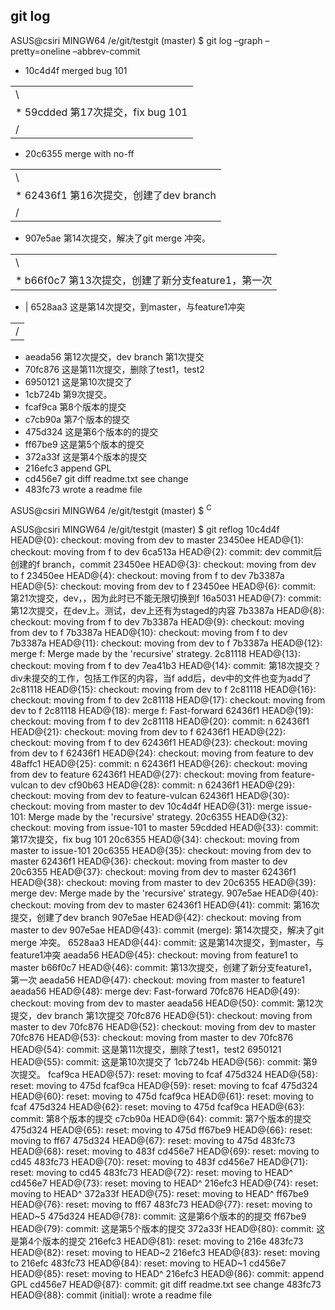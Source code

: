** git log
    ASUS@csiri MINGW64 /e/git/testgit (master)
    $ git log --graph --pretty=oneline --abbrev-commit
    *   10c4d4f merged bug 101
    |\
    | * 59cdded 第17次提交，fix bug 101
    |/
    *   20c6355 merge with no-ff
    |\
    | * 62436f1 第16次提交，创建了dev branch
    |/
    *   907e5ae 第14次提交，解决了git merge 冲突。
    |\
    | * b66f0c7 第13次提交，创建了新分支feature1，第一次
    * | 6528aa3 这是第14次提交，到master，与feature1冲突
    |/
    * aeada56 第12次提交，dev branch 第1次提交
    * 70fc876 这是第11次提交，删除了test1，test2
    * 6950121 这是第10次提交了
    * 1cb724b 第9次提交。
    * fcaf9ca 第8个版本的提交
    * c7cb90a 第7个版本的提交
    * 475d324 这是第6个版本的的提交
    * ff67be9 这是第5个版本的提交
    * 372a33f 这是第4个版本的提交
    * 216efc3 append GPL
    * cd456e7 git diff readme.txt see change
    * 483fc73 wrote a readme file

    ASUS@csiri MINGW64 /e/git/testgit (master)
    $ ^C

    ASUS@csiri MINGW64 /e/git/testgit (master)
    $ git reflog
    10c4d4f HEAD@{0}: checkout: moving from dev to master
    23450ee HEAD@{1}: checkout: moving from f to dev
    6ca513a HEAD@{2}: commit: dev commit后创建的f branch，commit
    23450ee HEAD@{3}: checkout: moving from dev to f
    23450ee HEAD@{4}: checkout: moving from f to dev
    7b3387a HEAD@{5}: checkout: moving from dev to f
    23450ee HEAD@{6}: commit: 第21次提交，dev，，因为此时已不能无限切换到f
    16a5031 HEAD@{7}: commit: 第12次提交，在dev上。测试，dev上还有为staged的内容
    7b3387a HEAD@{8}: checkout: moving from f to dev
    7b3387a HEAD@{9}: checkout: moving from dev to f
    7b3387a HEAD@{10}: checkout: moving from f to dev
    7b3387a HEAD@{11}: checkout: moving from dev to f
    7b3387a HEAD@{12}: merge f: Merge made by the 'recursive' strategy.
    2c81118 HEAD@{13}: checkout: moving from f to dev
    7ea41b3 HEAD@{14}: commit: 第18次提交？div未提交的工作，包括工作区的内容，当f add后，dev中的文件也变为add了
    2c81118 HEAD@{15}: checkout: moving from dev to f
    2c81118 HEAD@{16}: checkout: moving from f to dev
    2c81118 HEAD@{17}: checkout: moving from dev to f
    2c81118 HEAD@{18}: merge f: Fast-forward
    62436f1 HEAD@{19}: checkout: moving from f to dev
    2c81118 HEAD@{20}: commit: n
    62436f1 HEAD@{21}: checkout: moving from dev to f
    62436f1 HEAD@{22}: checkout: moving from f to dev
    62436f1 HEAD@{23}: checkout: moving from dev to f
    62436f1 HEAD@{24}: checkout: moving from feature to dev
    48affc1 HEAD@{25}: commit: n
    62436f1 HEAD@{26}: checkout: moving from dev to feature
    62436f1 HEAD@{27}: checkout: moving from feature-vulcan to dev
    cf90b63 HEAD@{28}: commit: n
    62436f1 HEAD@{29}: checkout: moving from dev to feature-vulcan
    62436f1 HEAD@{30}: checkout: moving from master to dev
    10c4d4f HEAD@{31}: merge issue-101: Merge made by the 'recursive' strategy.
    20c6355 HEAD@{32}: checkout: moving from issue-101 to master
    59cdded HEAD@{33}: commit: 第17次提交，fix bug 101
    20c6355 HEAD@{34}: checkout: moving from master to issue-101
    20c6355 HEAD@{35}: checkout: moving from dev to master
    62436f1 HEAD@{36}: checkout: moving from master to dev
    20c6355 HEAD@{37}: checkout: moving from dev to master
    62436f1 HEAD@{38}: checkout: moving from master to dev
    20c6355 HEAD@{39}: merge dev: Merge made by the 'recursive' strategy.
    907e5ae HEAD@{40}: checkout: moving from dev to master
    62436f1 HEAD@{41}: commit: 第16次提交，创建了dev branch
    907e5ae HEAD@{42}: checkout: moving from master to dev
    907e5ae HEAD@{43}: commit (merge): 第14次提交，解决了git merge 冲突。
    6528aa3 HEAD@{44}: commit: 这是第14次提交，到master，与feature1冲突
    aeada56 HEAD@{45}: checkout: moving from feature1 to master
    b66f0c7 HEAD@{46}: commit: 第13次提交，创建了新分支feature1，第一次
    aeada56 HEAD@{47}: checkout: moving from master to feature1
    aeada56 HEAD@{48}: merge dev: Fast-forward
    70fc876 HEAD@{49}: checkout: moving from dev to master
    aeada56 HEAD@{50}: commit: 第12次提交，dev branch 第1次提交
    70fc876 HEAD@{51}: checkout: moving from master to dev
    70fc876 HEAD@{52}: checkout: moving from dev to master
    70fc876 HEAD@{53}: checkout: moving from master to dev
    70fc876 HEAD@{54}: commit: 这是第11次提交，删除了test1，test2
    6950121 HEAD@{55}: commit: 这是第10次提交了
    1cb724b HEAD@{56}: commit: 第9次提交。
    fcaf9ca HEAD@{57}: reset: moving to fcaf
    475d324 HEAD@{58}: reset: moving to 475d
    fcaf9ca HEAD@{59}: reset: moving to fcaf
    475d324 HEAD@{60}: reset: moving to 475d
    fcaf9ca HEAD@{61}: reset: moving to fcaf
    475d324 HEAD@{62}: reset: moving to 475d
    fcaf9ca HEAD@{63}: commit: 第8个版本的提交
    c7cb90a HEAD@{64}: commit: 第7个版本的提交
    475d324 HEAD@{65}: reset: moving to 475d
    ff67be9 HEAD@{66}: reset: moving to ff67
    475d324 HEAD@{67}: reset: moving to 475d
    483fc73 HEAD@{68}: reset: moving to 483f
    cd456e7 HEAD@{69}: reset: moving to cd45
    483fc73 HEAD@{70}: reset: moving to 483f
    cd456e7 HEAD@{71}: reset: moving to cd45
    483fc73 HEAD@{72}: reset: moving to HEAD^
    cd456e7 HEAD@{73}: reset: moving to HEAD^
    216efc3 HEAD@{74}: reset: moving to HEAD^
    372a33f HEAD@{75}: reset: moving to HEAD^
    ff67be9 HEAD@{76}: reset: moving to ff67
    483fc73 HEAD@{77}: reset: moving to HEAD~5
    475d324 HEAD@{78}: commit: 这是第6个版本的的提交
    ff67be9 HEAD@{79}: commit: 这是第5个版本的提交
    372a33f HEAD@{80}: commit: 这是第4个版本的提交
    216efc3 HEAD@{81}: reset: moving to 216e
    483fc73 HEAD@{82}: reset: moving to HEAD~2
    216efc3 HEAD@{83}: reset: moving to 216efc
    483fc73 HEAD@{84}: reset: moving to HEAD~1
    cd456e7 HEAD@{85}: reset: moving to HEAD^
    216efc3 HEAD@{86}: commit: append GPL
    cd456e7 HEAD@{87}: commit: git diff readme.txt see change
    483fc73 HEAD@{88}: commit (initial): wrote a readme file
